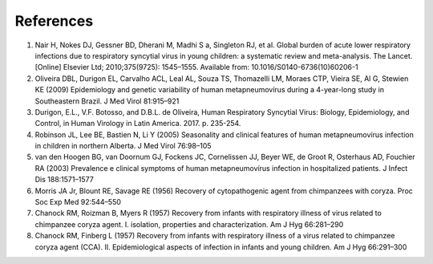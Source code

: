 ==========
References
==========

1. Nair H, Nokes DJ, Gessner BD, Dherani M, Madhi S a, Singleton RJ, et al. Global burden of acute lower respiratory infections due to respiratory syncytial virus in young children: a systematic review and meta-analysis. The Lancet. [Online] Elsevier Ltd; 2010;375(9725): 1545–1555. Available from: 10.1016/S0140-6736(10)60206-1

2. Oliveira DBL, Durigon EL, Carvalho ACL, Leal AL, Souza TS, Thomazelli LM, Moraes CTP, Vieira SE, Al G, Stewien KE (2009) Epidemiology and genetic variability of human metapneumovírus during a 4-year-long study in Southeastern Brazil. J Med Virol 81:915–921

3. Durigon, E.L., V.F. Botosso, and D.B.L. de Oliveira, Human Respiratory Syncytial Virus: Biology, Epidemiology, and Control, in Human Virology in Latin America. 2017. p. 235-254.

4. Robinson JL, Lee BE, Bastien N, Li Y (2005) Seasonality and clinical features of human metapneumovírus infection in children in northern Alberta. J Med Virol 76:98–105

5. van den Hoogen BG, van Doornum GJ, Fockens JC, Cornelissen JJ, Beyer WE, de Groot R, Osterhaus AD, Fouchier RA (2003) Prevalence e clinical symptoms of human metapneumovírus infection in hospitalized patients. J Infect Dis 188:1571–1577

6. Morris JA Jr, Blount RE, Savage RE (1956) Recovery of cytopathogenic agent from chimpanzees with coryza. Proc Soc Exp Med 92:544–550

7. Chanock RM, Roizman B, Myers R (1957) Recovery from infants with respiratory illness of virus related to chimpanzee coryza agent. I. isolation, properties and characterization. Am J Hyg 66:281–290

8. Chanock RM, Finberg L (1957) Recovery from infants with respiratory illness of a virus related to chimpanzee coryza agent (CCA). II. Epidemiological aspects of infection in infants and young children. Am J Hyg 66:291–300